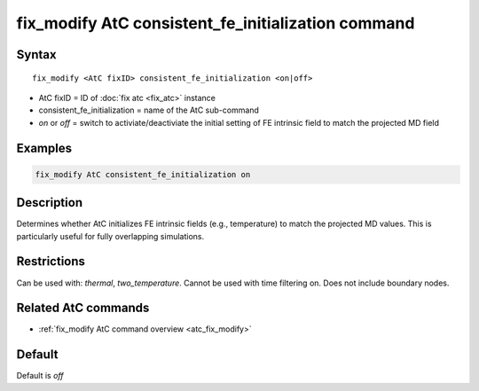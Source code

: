 .. index:: fix_modify AtC consistent_fe_initialization

fix_modify AtC consistent_fe_initialization command
===================================================

Syntax
""""""

.. parsed-literal::

   fix_modify <AtC fixID> consistent_fe_initialization <on|off>

* AtC fixID = ID of :doc:`fix atc <fix_atc>` instance
* consistent_fe_initialization = name of the AtC sub-command
* *on* or *off* = switch to activiate/deactiviate the initial setting of FE intrinsic field to match the projected MD field

Examples
""""""""

.. code-block:: LAMMPS

   fix_modify AtC consistent_fe_initialization on

Description
"""""""""""

Determines whether AtC initializes FE intrinsic fields (e.g.,
temperature) to match the projected MD values. This is particularly
useful for fully overlapping simulations.

Restrictions
""""""""""""

Can be used with: *thermal*, *two_temperature*.
Cannot be used with time filtering on.
Does not include boundary nodes.

Related AtC commands
""""""""""""""""""""

- :ref:`fix_modify AtC command overview <atc_fix_modify>`

Default
"""""""

Default is *off*

